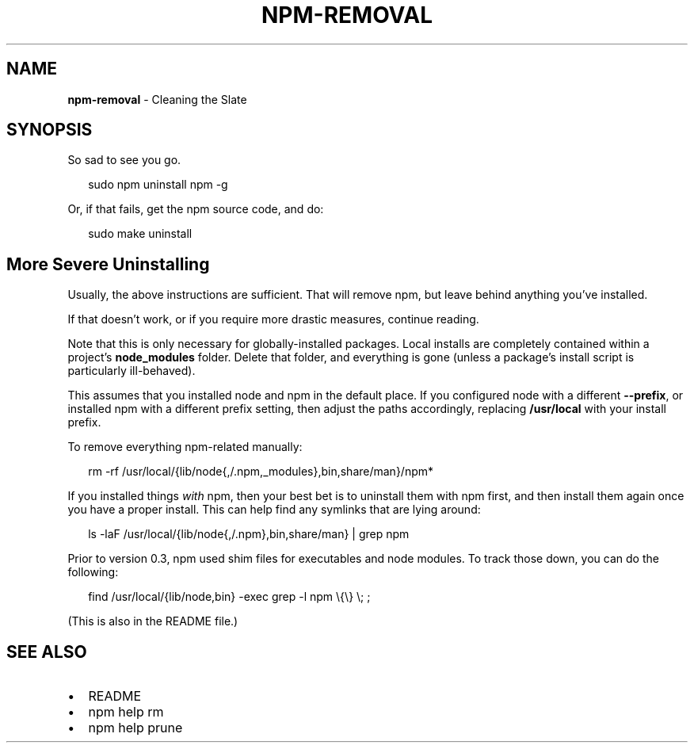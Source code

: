 .TH "NPM\-REMOVAL" "1" "May 2015" "" ""
.SH "NAME"
\fBnpm-removal\fR \- Cleaning the Slate
.SH SYNOPSIS
.P
So sad to see you go\.
.P
.RS 2
.nf
sudo npm uninstall npm \-g
.fi
.RE
.P
Or, if that fails, get the npm source code, and do:
.P
.RS 2
.nf
sudo make uninstall
.fi
.RE
.SH More Severe Uninstalling
.P
Usually, the above instructions are sufficient\.  That will remove
npm, but leave behind anything you've installed\.
.P
If that doesn't work, or if you require more drastic measures,
continue reading\.
.P
Note that this is only necessary for globally\-installed packages\.  Local
installs are completely contained within a project's \fBnode_modules\fR
folder\.  Delete that folder, and everything is gone (unless a package's
install script is particularly ill\-behaved)\.
.P
This assumes that you installed node and npm in the default place\.  If
you configured node with a different \fB\-\-prefix\fR, or installed npm with a
different prefix setting, then adjust the paths accordingly, replacing
\fB/usr/local\fR with your install prefix\.
.P
To remove everything npm\-related manually:
.P
.RS 2
.nf
rm \-rf /usr/local/{lib/node{,/\.npm,_modules},bin,share/man}/npm*
.fi
.RE
.P
If you installed things \fIwith\fR npm, then your best bet is to uninstall
them with npm first, and then install them again once you have a
proper install\.  This can help find any symlinks that are lying
around:
.P
.RS 2
.nf
ls \-laF /usr/local/{lib/node{,/\.npm},bin,share/man} | grep npm
.fi
.RE
.P
Prior to version 0\.3, npm used shim files for executables and node
modules\.  To track those down, you can do the following:
.P
.RS 2
.nf
find /usr/local/{lib/node,bin} \-exec grep \-l npm \\{\\} \\; ;
.fi
.RE
.P
(This is also in the README file\.)
.SH SEE ALSO
.RS 0
.IP \(bu 2
README
.IP \(bu 2
npm help rm
.IP \(bu 2
npm help prune

.RE

